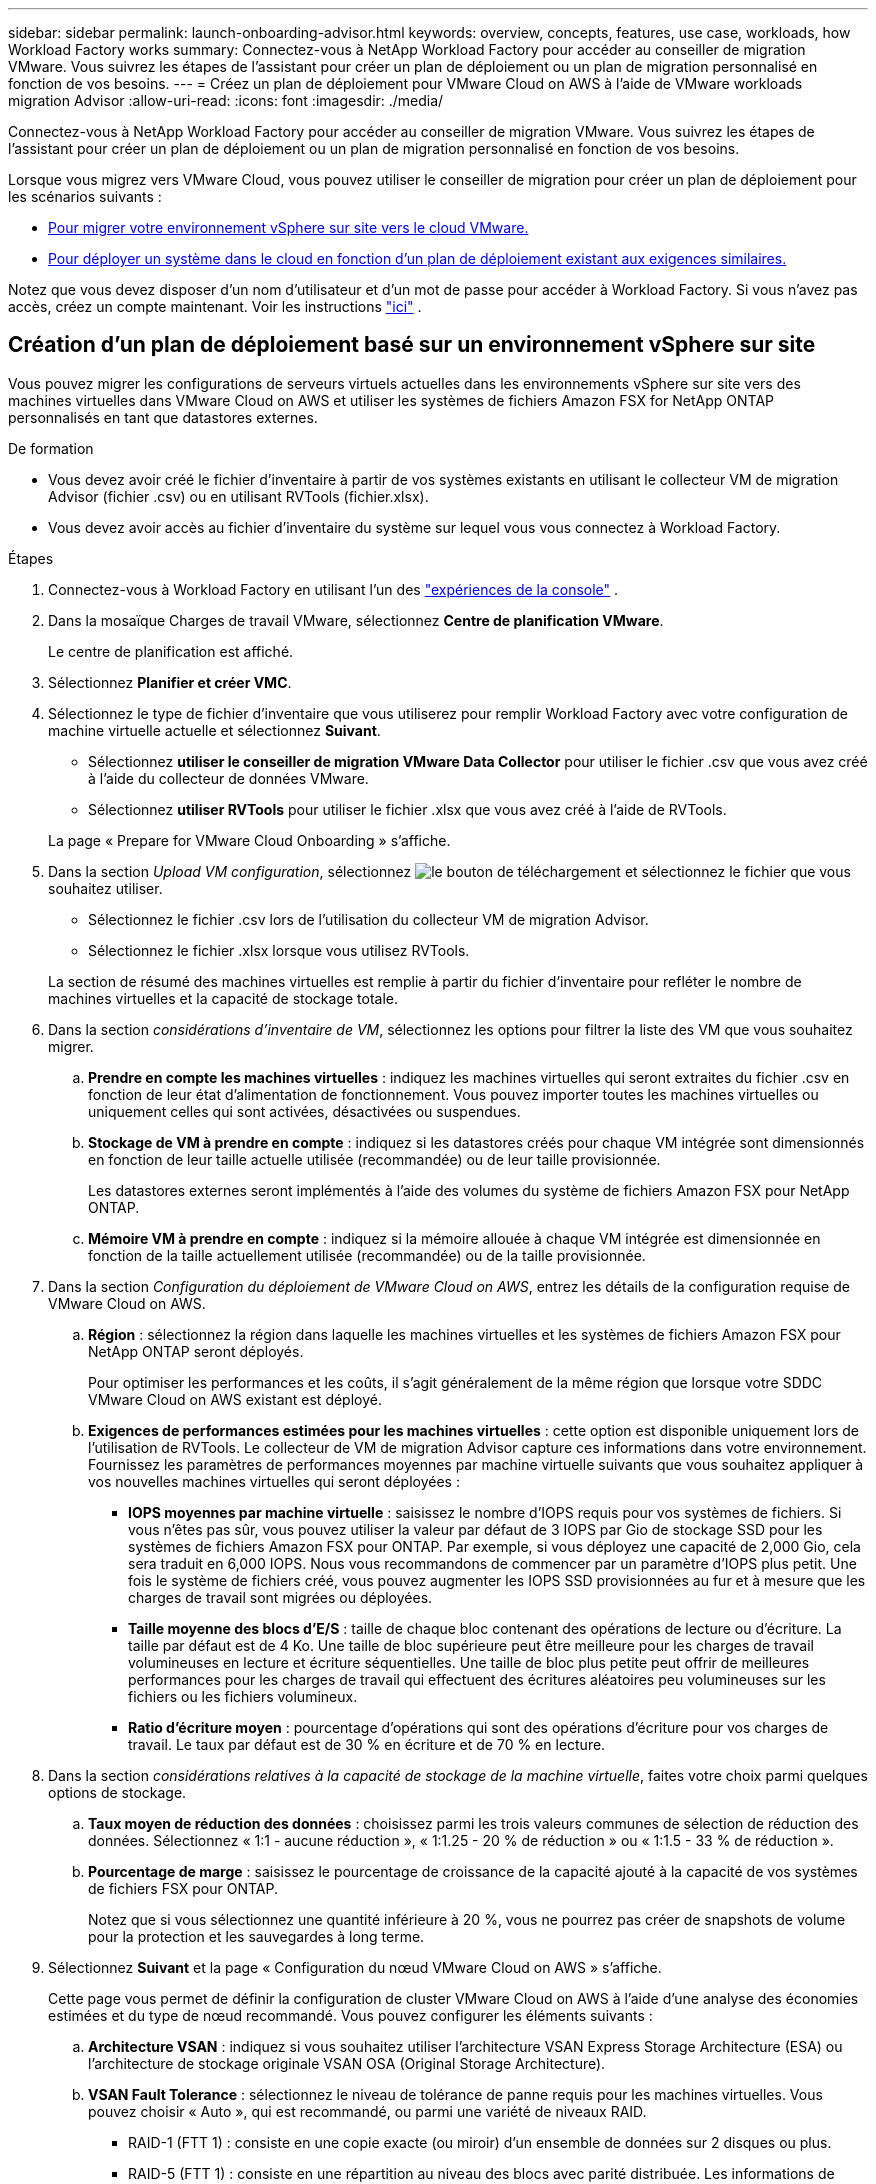---
sidebar: sidebar 
permalink: launch-onboarding-advisor.html 
keywords: overview, concepts, features, use case, workloads, how Workload Factory works 
summary: Connectez-vous à NetApp Workload Factory pour accéder au conseiller de migration VMware.  Vous suivrez les étapes de l’assistant pour créer un plan de déploiement ou un plan de migration personnalisé en fonction de vos besoins. 
---
= Créez un plan de déploiement pour VMware Cloud on AWS à l'aide de VMware workloads migration Advisor
:allow-uri-read: 
:icons: font
:imagesdir: ./media/


[role="lead"]
Connectez-vous à NetApp Workload Factory pour accéder au conseiller de migration VMware.  Vous suivrez les étapes de l’assistant pour créer un plan de déploiement ou un plan de migration personnalisé en fonction de vos besoins.

Lorsque vous migrez vers VMware Cloud, vous pouvez utiliser le conseiller de migration pour créer un plan de déploiement pour les scénarios suivants :

* <<Création d'un plan de déploiement basé sur un environnement vSphere sur site,Pour migrer votre environnement vSphere sur site vers le cloud VMware.>>
* <<Create a deployment plan based on an existing plan,Pour déployer un système dans le cloud en fonction d'un plan de déploiement existant aux exigences similaires.>>


Notez que vous devez disposer d'un nom d'utilisateur et d'un mot de passe pour accéder à Workload Factory.  Si vous n'avez pas accès, créez un compte maintenant.  Voir les instructions https://docs.netapp.com/us-en/workload-setup-admin/quick-start.html["ici"] .



== Création d'un plan de déploiement basé sur un environnement vSphere sur site

Vous pouvez migrer les configurations de serveurs virtuels actuelles dans les environnements vSphere sur site vers des machines virtuelles dans VMware Cloud on AWS et utiliser les systèmes de fichiers Amazon FSX for NetApp ONTAP personnalisés en tant que datastores externes.

.De formation
* Vous devez avoir créé le fichier d'inventaire à partir de vos systèmes existants en utilisant le collecteur VM de migration Advisor (fichier .csv) ou en utilisant RVTools (fichier.xlsx).
* Vous devez avoir accès au fichier d'inventaire du système sur lequel vous vous connectez à Workload Factory.


.Étapes
. Connectez-vous à Workload Factory en utilisant l'un des https://docs.netapp.com/us-en/workload-setup-admin/console-experiences.html["expériences de la console"^] .
. Dans la mosaïque Charges de travail VMware, sélectionnez *Centre de planification VMware*.
+
Le centre de planification est affiché.

. Sélectionnez *Planifier et créer VMC*.
. Sélectionnez le type de fichier d'inventaire que vous utiliserez pour remplir Workload Factory avec votre configuration de machine virtuelle actuelle et sélectionnez *Suivant*.
+
** Sélectionnez *utiliser le conseiller de migration VMware Data Collector* pour utiliser le fichier .csv que vous avez créé à l'aide du collecteur de données VMware.
** Sélectionnez *utiliser RVTools* pour utiliser le fichier .xlsx que vous avez créé à l'aide de RVTools.


+
La page « Prepare for VMware Cloud Onboarding » s'affiche.

. Dans la section _Upload VM configuration_, sélectionnez image:button-upload-file.png["le bouton de téléchargement"] et sélectionnez le fichier que vous souhaitez utiliser.
+
** Sélectionnez le fichier .csv lors de l'utilisation du collecteur VM de migration Advisor.
** Sélectionnez le fichier .xlsx lorsque vous utilisez RVTools.


+
La section de résumé des machines virtuelles est remplie à partir du fichier d'inventaire pour refléter le nombre de machines virtuelles et la capacité de stockage totale.

. Dans la section _considérations d'inventaire de VM_, sélectionnez les options pour filtrer la liste des VM que vous souhaitez migrer.
+
.. *Prendre en compte les machines virtuelles* : indiquez les machines virtuelles qui seront extraites du fichier .csv en fonction de leur état d'alimentation de fonctionnement. Vous pouvez importer toutes les machines virtuelles ou uniquement celles qui sont activées, désactivées ou suspendues.
.. *Stockage de VM à prendre en compte* : indiquez si les datastores créés pour chaque VM intégrée sont dimensionnés en fonction de leur taille actuelle utilisée (recommandée) ou de leur taille provisionnée.
+
Les datastores externes seront implémentés à l'aide des volumes du système de fichiers Amazon FSX pour NetApp ONTAP.

.. *Mémoire VM à prendre en compte* : indiquez si la mémoire allouée à chaque VM intégrée est dimensionnée en fonction de la taille actuellement utilisée (recommandée) ou de la taille provisionnée.


. Dans la section _Configuration du déploiement de VMware Cloud on AWS_, entrez les détails de la configuration requise de VMware Cloud on AWS.
+
.. *Région* : sélectionnez la région dans laquelle les machines virtuelles et les systèmes de fichiers Amazon FSX pour NetApp ONTAP seront déployés.
+
Pour optimiser les performances et les coûts, il s'agit généralement de la même région que lorsque votre SDDC VMware Cloud on AWS existant est déployé.

.. *Exigences de performances estimées pour les machines virtuelles* : cette option est disponible uniquement lors de l'utilisation de RVTools. Le collecteur de VM de migration Advisor capture ces informations dans votre environnement. Fournissez les paramètres de performances moyennes par machine virtuelle suivants que vous souhaitez appliquer à vos nouvelles machines virtuelles qui seront déployées :
+
*** *IOPS moyennes par machine virtuelle* : saisissez le nombre d'IOPS requis pour vos systèmes de fichiers. Si vous n'êtes pas sûr, vous pouvez utiliser la valeur par défaut de 3 IOPS par Gio de stockage SSD pour les systèmes de fichiers Amazon FSX pour ONTAP. Par exemple, si vous déployez une capacité de 2,000 Gio, cela sera traduit en 6,000 IOPS. Nous vous recommandons de commencer par un paramètre d'IOPS plus petit. Une fois le système de fichiers créé, vous pouvez augmenter les IOPS SSD provisionnées au fur et à mesure que les charges de travail sont migrées ou déployées.
*** *Taille moyenne des blocs d'E/S* : taille de chaque bloc contenant des opérations de lecture ou d'écriture. La taille par défaut est de 4 Ko. Une taille de bloc supérieure peut être meilleure pour les charges de travail volumineuses en lecture et écriture séquentielles. Une taille de bloc plus petite peut offrir de meilleures performances pour les charges de travail qui effectuent des écritures aléatoires peu volumineuses sur les fichiers ou les fichiers volumineux.
*** *Ratio d'écriture moyen* : pourcentage d'opérations qui sont des opérations d'écriture pour vos charges de travail. Le taux par défaut est de 30 % en écriture et de 70 % en lecture.




. Dans la section _considérations relatives à la capacité de stockage de la machine virtuelle_, faites votre choix parmi quelques options de stockage.
+
.. *Taux moyen de réduction des données* : choisissez parmi les trois valeurs communes de sélection de réduction des données. Sélectionnez « 1:1 - aucune réduction », « 1:1.25 - 20 % de réduction » ou « 1:1.5 - 33 % de réduction ».
.. *Pourcentage de marge* : saisissez le pourcentage de croissance de la capacité ajouté à la capacité de vos systèmes de fichiers FSX pour ONTAP.
+
Notez que si vous sélectionnez une quantité inférieure à 20 %, vous ne pourrez pas créer de snapshots de volume pour la protection et les sauvegardes à long terme.



. Sélectionnez *Suivant* et la page « Configuration du nœud VMware Cloud on AWS » s'affiche.
+
Cette page vous permet de définir la configuration de cluster VMware Cloud on AWS à l'aide d'une analyse des économies estimées et du type de nœud recommandé. Vous pouvez configurer les éléments suivants :

+
.. *Architecture VSAN* : indiquez si vous souhaitez utiliser l'architecture VSAN Express Storage Architecture (ESA) ou l'architecture de stockage originale VSAN OSA (Original Storage Architecture).
.. *VSAN Fault Tolerance* : sélectionnez le niveau de tolérance de panne requis pour les machines virtuelles. Vous pouvez choisir « Auto », qui est recommandé, ou parmi une variété de niveaux RAID.
+
*** RAID-1 (FTT 1) : consiste en une copie exacte (ou miroir) d'un ensemble de données sur 2 disques ou plus.
*** RAID-5 (FTT 1) : consiste en une répartition au niveau des blocs avec parité distribuée. Les informations de parité sont réparties entre 3 disques ou plus et peuvent survivre aux défaillances d'un seul disque.
*** RAID-5 (FTT 2) : consiste en une répartition au niveau des blocs avec parité distribuée. Les informations de parité sont réparties entre 4 disques ou plus et peuvent survivre à deux pannes de disques simultanées.
*** RAID-6 (FTT 2) : étend le RAID 5 en ajoutant un autre bloc de parité ; il utilise donc une répartition au niveau du bloc avec deux blocs de parité répartis sur tous les disques membres. Elle requiert au moins 4 disques et peut survivre à deux pannes de disque simultanées.


.. *Liste de sélection de la configuration des noeuds* : sélectionnez un type d'instance EC2 pour les noeuds.


. Sélectionnez *Suivant* et la page "Sélectionner les machines virtuelles" affiche les machines virtuelles qui correspondent aux critères que vous avez fournis à la page précédente.
+
.. Dans la section _critères de sélection_, sélectionnez les critères pour les machines virtuelles que vous prévoyez de déployer :
+
*** Basée sur l'optimisation des coûts et des performances
*** Elle repose sur la possibilité de restaurer facilement vos données avec des snapshots locaux pour les scénarios de restauration
*** Sur la base des deux ensembles de critères : le coût le plus bas tout en offrant de bonnes options de restauration


.. Dans la section _machines virtuelles_, les machines virtuelles qui correspondent aux critères que vous avez indiqués dans la page précédente sont sélectionnées (cochées). Sélectionnez ou désélectionnez des machines virtuelles si vous souhaitez intégrer/migrer moins de machines virtuelles ou plus sur cette page.
+
La section *déploiement recommandé* sera mise à jour si vous apportez des modifications. Notez qu'en cochant la case dans la ligne d'en-tête, vous pouvez sélectionner toutes les machines virtuelles de cette page.

.. Sélectionnez *Suivant*.


. Sur la page *plan de déploiement du datastore*, vérifiez le nombre total de machines virtuelles et de datastores recommandés pour la migration.
+
.. Sélectionnez chaque datastore répertorié en haut de la page pour voir comment les datastores et les machines virtuelles seront provisionnés.
+
La partie inférieure de la page affiche la machine virtuelle source (ou plusieurs machines virtuelles) pour laquelle cette nouvelle machine virtuelle et ce nouveau datastore seront provisionnés.

.. Une fois que vous aurez compris comment vos datastores seront déployés, sélectionnez *Suivant*.


. Sur la page *revoir le plan de déploiement*, passez en revue le coût mensuel estimé pour tous les ordinateurs virtuels que vous prévoyez de migrer.
+
Le haut de la page décrit le coût mensuel de tous les VM déployés et de tous les systèmes de fichiers FSX pour ONTAP. Vous pouvez développer chaque section pour afficher des détails sur la configuration du système de fichiers Amazon FSX for ONTAP recommandée, la répartition des coûts estimés, la configuration des volumes, les hypothèses de dimensionnement et les avertissements techniques.

. Lorsque vous êtes satisfait du plan de migration, vous disposez de plusieurs options :
+
** Sélectionnez *Deploy* pour déployer les systèmes de fichiers FSX for ONTAP pour prendre en charge vos machines virtuelles. link:deploy-fsx-file-system.html["Découvrez comment déployer un système de fichiers FSX pour ONTAP"].
** Sélectionnez *Plan de téléchargement > déploiement VM* pour télécharger le plan de migration au format .csv afin de pouvoir l'utiliser pour créer votre nouvelle infrastructure de données intelligente basée sur le cloud.
** Sélectionnez *Télécharger le plan > Plan report* pour télécharger le plan de migration au format .PDF afin de distribuer le plan pour examen.
** Sélectionnez *Exporter le plan* pour enregistrer le plan de migration en tant que modèle au format .json. Vous pouvez importer le plan ultérieurement pour l'utiliser comme modèle lors du déploiement de systèmes présentant des exigences similaires.



